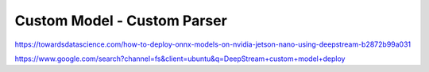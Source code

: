 Custom Model - Custom Parser
============================

https://towardsdatascience.com/how-to-deploy-onnx-models-on-nvidia-jetson-nano-using-deepstream-b2872b99a031

https://www.google.com/search?channel=fs&client=ubuntu&q=DeepStream+custom+model+deploy
